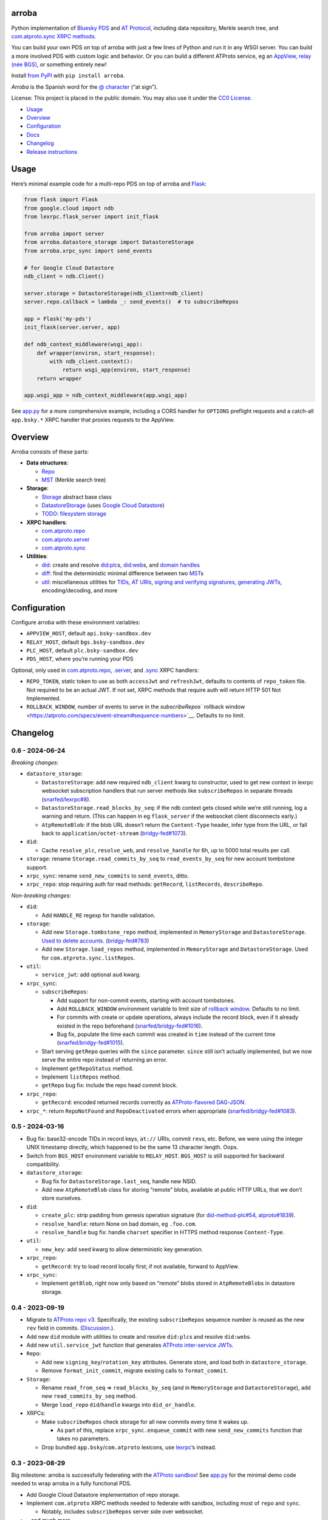 arroba
------

Python implementation of `Bluesky <https://blueskyweb.xyz/>`__
`PDS <https://atproto.com/guides/data-repos>`__ and `AT
Protocol <https://atproto.com/specs/atp>`__, including data repository,
Merkle search tree, and `com.atproto.sync XRPC
methods <https://atproto.com/lexicons/com-atproto-sync>`__.

You can build your own PDS on top of arroba with just a few lines of
Python and run it in any WSGI server. You can build a more involved PDS
with custom logic and behavior. Or you can build a different ATProto
service, eg an `AppView, relay (née
BGS) <https://blueskyweb.xyz/blog/5-5-2023-federation-architecture>`__,
or something entirely new!

Install `from PyPI <https://pypi.org/project/arroba/>`__ with
``pip install arroba``.

*Arroba* is the Spanish word for the `@
character <https://en.wikipedia.org/wiki/At_sign>`__ (“at sign”).

License: This project is placed in the public domain. You may also use
it under the `CC0
License <https://creativecommons.org/publicdomain/zero/1.0/>`__.

-  `Usage <#usage>`__
-  `Overview <#overview>`__
-  `Configuration <#configuration>`__
-  `Docs <https://arroba.readthedocs.io/>`__
-  `Changelog <#changelog>`__
-  `Release instructions <#release-instructions>`__

Usage
-----

Here’s minimal example code for a multi-repo PDS on top of arroba and
`Flask <https://flask.palletsprojects.com/>`__:

.. code:: py

   from flask import Flask
   from google.cloud import ndb
   from lexrpc.flask_server import init_flask

   from arroba import server
   from arroba.datastore_storage import DatastoreStorage
   from arroba.xrpc_sync import send_events

   # for Google Cloud Datastore
   ndb_client = ndb.Client()

   server.storage = DatastoreStorage(ndb_client=ndb_client)
   server.repo.callback = lambda _: send_events()  # to subscribeRepos

   app = Flask('my-pds')
   init_flask(server.server, app)

   def ndb_context_middleware(wsgi_app):
       def wrapper(environ, start_response):
           with ndb_client.context():
               return wsgi_app(environ, start_response)
       return wrapper

   app.wsgi_app = ndb_context_middleware(app.wsgi_app)

See `app.py <https://github.com/snarfed/arroba/blob/main/app.py>`__
for a more comprehensive example, including a CORS handler for
``OPTIONS`` preflight requests and a catch-all ``app.bsky.*`` XRPC
handler that proxies requests to the AppView.

Overview
--------

Arroba consists of these parts:

-  **Data structures**:

   -  `Repo <https://arroba.readthedocs.io/en/stable/source/arroba.html#arroba.repo.Repo>`__
   -  `MST <https://arroba.readthedocs.io/en/stable/source/arroba.html#arroba.mst.MST>`__
      (Merkle search tree)

-  **Storage**:

   -  `Storage <https://arroba.readthedocs.io/en/stable/source/arroba.html#arroba.storage.Storage>`__
      abstract base class
   -  `DatastoreStorage <https://arroba.readthedocs.io/en/stable/source/arroba.html#arroba.datastore_storage.DatastoreStorage>`__
      (uses `Google Cloud
      Datastore <https://cloud.google.com/datastore/docs/>`__)
   -  `TODO: filesystem
      storage <https://github.com/snarfed/arroba/issues/5>`__

-  **XRPC handlers**:

   -  `com.atproto.repo <https://arroba.readthedocs.io/en/stable/source/arroba.html#module-arroba.xrpc_repo>`__
   -  `com.atproto.server <https://arroba.readthedocs.io/en/stable/source/arroba.html#module-arroba.xrpc_server>`__
   -  `com.atproto.sync <https://arroba.readthedocs.io/en/stable/source/arroba.html#module-arroba.xrpc_sync>`__

-  **Utilities**:

   -  `did <https://arroba.readthedocs.io/en/stable/source/arroba.html#module-arroba.did>`__:
      create and resolve
      `did:plc <https://atproto.com/specs/did-plc>`__\ s,
      `did:web <https://w3c-ccg.github.io/did-method-web/>`__\ s,
      and `domain handles <https://atproto.com/specs/handle>`__
   -  `diff <https://arroba.readthedocs.io/en/stable/source/arroba.html#module-arroba.diff>`__:
      find the deterministic minimal difference between two
      `MST <https://arroba.readthedocs.io/en/stable/source/arroba.html#arroba.mst.MST>`__\ s
   -  `util <https://arroba.readthedocs.io/en/stable/source/arroba.html#module-arroba.util>`__:
      miscellaneous utilities for
      `TIDs <https://atproto.com/specs/record-key#record-key-type-tid>`__,
      `AT URIs <https://atproto.com/specs/at-uri-scheme>`__, `signing
      and verifying
      signatures <https://atproto.com/specs/repository#commit-objects>`__,
      `generating
      JWTs <https://atproto.com/specs/xrpc#inter-service-authentication-temporary-specification>`__,
      encoding/decoding, and more

Configuration
-------------

Configure arroba with these environment variables:

-  ``APPVIEW_HOST``, default ``api.bsky-sandbox.dev``
-  ``RELAY_HOST``, default ``bgs.bsky-sandbox.dev``
-  ``PLC_HOST``, default ``plc.bsky-sandbox.dev``
-  ``PDS_HOST``, where you’re running your PDS

Optional, only used in
`com.atproto.repo <https://arroba.readthedocs.io/en/stable/source/arroba.html#module-arroba.xrpc_repo>`__,
`.server <https://arroba.readthedocs.io/en/stable/source/arroba.html#module-arroba.xrpc_server>`__,
and
`.sync <https://arroba.readthedocs.io/en/stable/source/arroba.html#module-arroba.xrpc_sync>`__
XRPC handlers:

-  ``REPO_TOKEN``, static token to use as both ``accessJwt`` and
   ``refreshJwt``, defaults to contents of ``repo_token`` file. Not
   required to be an actual JWT. If not set, XRPC methods that require
   auth will return HTTP 501 Not Implemented.
-  ``ROLLBACK_WINDOW``, number of events to serve in the
   `subscribeRepos`` rollback
   window <https://atproto.com/specs/event-stream#sequence-numbers>`__.
   Defaults to no limit.

.. raw:: html

   <!-- Only used in app.py:
   * `REPO_DID`, repo user's DID, defaults to contents of `repo_did` file
   * `REPO_HANDLE`, repo user's domain handle, defaults to `did:plc:*.json` file
   * `REPO_PASSWORD`, repo user's password, defaults to contents of `repo_password` file
   * `REPO_PRIVKEY`, repo user's private key in PEM format, defaults to contents of `privkey.pem` file
   -->

Changelog
---------

0.6 - 2024-06-24
~~~~~~~~~~~~~~~~

*Breaking changes:*

-  ``datastore_storage``:

   -  ``DatastoreStorage``: add new required ``ndb_client`` kwarg to
      constructor, used to get new context in lexrpc websocket
      subscription handlers that run server methods like
      ``subscribeRepos`` in separate threads
      (`snarfed/lexrpc#8 <https://github.com/snarfed/lexrpc/issues/8>`__).
   -  ``DatastoreStorage.read_blocks_by_seq``: if the ndb context gets
      closed while we’re still running, log a warning and return. (This
      can happen in eg ``flask_server`` if the websocket client
      disconnects early.)
   -  ``AtpRemoteBlob``: if the blob URL doesn’t return the
      ``Content-Type`` header, infer type from the URL, or fall back to
      ``application/octet-stream``
      (`bridgy-fed#1073 <https://github.com/snarfed/bridgy-fed/issues/1073>`__).

-  ``did``:

   -  Cache ``resolve_plc``, ``resolve_web``, and ``resolve_handle`` for
      6h, up to 5000 total results per call.

-  ``storage``: rename ``Storage.read_commits_by_seq`` to
   ``read_events_by_seq`` for new account tombstone support.
-  ``xrpc_sync``: rename ``send_new_commits`` to ``send_events``, ditto.
-  ``xrpc_repo``: stop requiring auth for read methods: ``getRecord``,
   ``listRecords``, ``describeRepo``.

*Non-breaking changes:*

-  ``did``:

   -  Add ``HANDLE_RE`` regexp for handle validation.

-  ``storage``:

   -  Add new ``Storage.tombstone_repo`` method, implemented in
      ``MemoryStorage`` and ``DatastoreStorage``. `Used to delete
      accounts. <https://github.com/bluesky-social/atproto/discussions/2503#discussioncomment-9502339>`__
      (`bridgy-fed#783 <https://github.com/snarfed/bridgy-fed/issues/783>`__)
   -  Add new ``Storage.load_repos`` method, implemented in
      ``MemoryStorage`` and ``DatastoreStorage``. Used for
      ``com.atproto.sync.listRepos``.

-  ``util``:

   -  ``service_jwt``: add optional ``aud`` kwarg.

-  ``xrpc_sync``:

   -  ``subscribeRepos``:

      -  Add support for non-commit events, starting with account
         tombstones.
      -  Add ``ROLLBACK_WINDOW`` environment variable to limit size of
         `rollback
         window <https://atproto.com/specs/event-stream#sequence-numbers>`__.
         Defaults to no limit.
      -  For commits with create or update operations, always include
         the record block, even if it already existed in the repo
         beforehand
         (`snarfed/bridgy-fed#1016 <https://github.com/snarfed/bridgy-fed/issues/1016>`__).
      -  Bug fix, populate the time each commit was created in ``time``
         instead of the current time
         (`snarfed/bridgy-fed#1015 <https://github.com/snarfed/bridgy-fed/issues/1015>`__).

   -  Start serving ``getRepo`` queries with the ``since`` parameter.
      ``since`` still isn’t actually implemented, but we now serve the
      entire repo instead of returning an error.
   -  Implement ``getRepoStatus`` method.
   -  Implement ``listRepos`` method.
   -  ``getRepo`` bug fix: include the repo head commit block.

-  ``xrpc_repo``:

   -  ``getRecord``: encoded returned records correctly as
      `ATProto-flavored
      DAG-JSON <https://atproto.com/specs/data-model>`__.

-  ``xrpc_*``: return ``RepoNotFound`` and ``RepoDeactivated`` errors
   when appropriate
   (`snarfed/bridgy-fed#1083 <https://github.com/snarfed/bridgy-fed/issues/1083>`__).

.. _section-1:

0.5 - 2024-03-16
~~~~~~~~~~~~~~~~

-  Bug fix: base32-encode TIDs in record keys, ``at://`` URIs, commit
   ``rev``\ s, etc. Before, we were using the integer UNIX timestamp
   directly, which happened to be the same 13 character length. Oops.
-  Switch from ``BGS_HOST`` environment variable to ``RELAY_HOST``.
   ``BGS_HOST`` is still supported for backward compatibility.
-  ``datastore_storage``:

   -  Bug fix for ``DatastoreStorage.last_seq``, handle new NSID.
   -  Add new ``AtpRemoteBlob`` class for storing “remote” blobs,
      available at public HTTP URLs, that we don’t store ourselves.

-  ``did``:

   -  ``create_plc``: strip padding from genesis operation signature
      (for
      `did-method-plc#54 <https://github.com/did-method-plc/did-method-plc/pull/54>`__,
      `atproto#1839 <https://github.com/bluesky-social/atproto/pull/1839>`__).
   -  ``resolve_handle``: return None on bad domain, eg ``.foo.com``.
   -  ``resolve_handle`` bug fix: handle ``charset`` specifier in HTTPS
      method response ``Content-Type``.

-  ``util``:

   -  ``new_key``: add ``seed`` kwarg to allow deterministic key
      generation.

-  ``xrpc_repo``:

   -  ``getRecord``: try to load record locally first; if not available,
      forward to AppView.

-  ``xrpc_sync``:

   -  Implement ``getBlob``, right now only based on “remote” blobs
      stored in ``AtpRemoteBlob``\ s in datastore storage.

.. _section-2:

0.4 - 2023-09-19
~~~~~~~~~~~~~~~~

-  Migrate to `ATProto repo
   v3 <https://atproto.com/blog/repo-sync-update>`__. Specifically, the
   existing ``subscribeRepos`` sequence number is reused as the new
   ``rev`` field in commits.
   (`Discussion. <https://github.com/bluesky-social/atproto/discussions/1607>`__).
-  Add new ``did`` module with utilities to create and resolve
   ``did:plc``\ s and resolve ``did:web``\ s.
-  Add new ``util.service_jwt`` function that generates `ATProto
   inter-service
   JWTs <https://atproto.com/specs/xrpc#inter-service-authentication-temporary-specification>`__.
-  ``Repo``:

   -  Add new ``signing_key``/``rotation_key`` attributes. Generate
      store, and load both in ``datastore_storage``.
   -  Remove ``format_init_commit``, migrate existing calls to
      ``format_commit``.

-  ``Storage``:

   -  Rename ``read_from_seq`` => ``read_blocks_by_seq`` (and in
      ``MemoryStorage`` and ``DatastoreStorage``), add new
      ``read_commits_by_seq`` method.
   -  Merge ``load_repo`` ``did``/``handle`` kwargs into
      ``did_or_handle``.

-  XRPCs:

   -  Make ``subscribeRepos`` check storage for all new commits every
      time it wakes up.

      -  As part of this, replace ``xrpc_sync.enqueue_commit`` with new
         ``send_new_commits`` function that takes no parameters.

   -  Drop bundled ``app.bsky``/``com.atproto`` lexicons, use
      `lexrpc <https://lexrpc.readthedocs.io/>`__\ ’s instead.

.. _section-3:

0.3 - 2023-08-29
~~~~~~~~~~~~~~~~

Big milestone: arroba is successfully federating with the `ATProto
sandbox <https://atproto.com/blog/federation-developer-sandbox>`__! See
`app.py <https://github.com/snarfed/arroba/blob/main/app.py>`__ for the
minimal demo code needed to wrap arroba in a fully functional PDS.

-  Add Google Cloud Datastore implementation of repo storage.
-  Implement ``com.atproto`` XRPC methods needed to federate with
   sandbox, including most of ``repo`` and ``sync``.

   -  Notably, includes ``subscribeRepos`` server side over websocket.

-  …and much more.

.. _section-4:

0.2 - 2023-05-18
~~~~~~~~~~~~~~~~

Implement repo and commit chain in new Repo class, including pluggable
storage. This completes the first pass at all PDS data structures. Next
release will include initial implementations of the
``com.atproto.sync.*`` XRPC methods.

.. _section-5:

0.1 - 2023-04-30
~~~~~~~~~~~~~~~~

Initial release! Still very in progress. MST, Walker, and Diff classes
are mostly complete and working. Repo, commits, and sync XRPC methods
are still in progress.

Release instructions
--------------------

Here’s how to package, test, and ship a new release.

1.  Run the unit tests.

    .. code:: sh

       source local/bin/activate.csh
       python -m unittest discover

2.  Bump the version number in ``pyproject.toml`` and ``docs/conf.py``.
    ``git grep`` the old version number to make sure it only appears in
    the changelog. Change the current changelog entry in ``README.md``
    for this new version from *unreleased* to the current date.

3.  Build the docs. If you added any new modules, add them to the
    appropriate file(s) in ``docs/source/``. Then run
    ``./docs/build.sh``. Check that the generated HTML looks fine by
    opening ``docs/_build/html/index.html`` and looking around.

4.  .. code:: sh

          setenv ver X.Y
          git commit -am "release v$ver"

5.  Upload to `test.pypi.org <https://test.pypi.org/>`__ for testing.

    .. code:: sh

       python -m build
       twine upload -r pypitest dist/arroba-$ver*

6.  Install from test.pypi.org.

    .. code:: sh

       cd /tmp
       python -m venv local
       source local/bin/activate.csh
       # make sure we force pip to use the uploaded version
       pip uninstall arroba
       pip install --upgrade pip
       pip install -i https://test.pypi.org/simple --extra-index-url https://pypi.org/simple arroba==$ver
       deactivate

7.  Smoke test that the code trivially loads and runs.

    .. code:: sh

       source local/bin/activate.csh
       python
       # TODO: test code
       deactivate

8.  Tag the release in git. In the tag message editor, delete the
    generated comments at bottom, leave the first line blank (to omit
    the release “title” in github), put ``### Notable changes`` on the
    second line, then copy and paste this version’s changelog contents
    below it.

    .. code:: sh

       git tag -a v$ver --cleanup=verbatim
       git push && git push --tags

9.  `Click here to draft a new release on
    GitHub. <https://github.com/snarfed/arroba/releases/new>`__ Enter
    ``vX.Y`` in the *Tag version* box. Leave *Release title* empty. Copy
    ``### Notable changes`` and the changelog contents into the
    description text box.

10. Upload to `pypi.org <https://pypi.org/>`__!

    .. code:: sh

       twine upload dist/arroba-$ver*

11. `Wait for the docs to build on Read the
    Docs <https://readthedocs.org/projects/arroba/builds/>`__, then
    check that they look ok.

12. On the `Versions
    page <https://readthedocs.org/projects/arroba/versions/>`__, check
    that the new version is active, If it’s not, activate it in the
    *Activate a Version* section.
